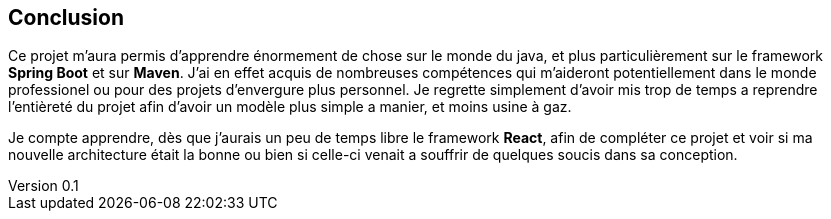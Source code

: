 :author: Nicolas GILLE
:email: nic.gille@gmail.com
:description: Rapport du projet de JEE
:revdate: 02 février 2018
:revnumber: 0.1
:revremark: Création du fichier de base.
:lang: fr

== Conclusion

Ce projet m'aura permis d'apprendre énormement de chose sur le monde du java,
et plus particulièrement sur le framework **Spring Boot** et sur **Maven**.
J'ai en effet acquis de nombreuses compétences qui m'aideront potentiellement
dans le monde professionel ou pour des projets d'envergure plus personnel.
Je regrette simplement d'avoir mis trop de temps a reprendre l'entièreté du projet
afin d'avoir un modèle plus simple a manier, et moins usine à gaz.

Je compte apprendre, dès que j'aurais un peu de temps libre le framework **React**,
afin de compléter ce projet et voir si ma nouvelle architecture était la bonne
ou bien si celle-ci venait a souffrir de quelques soucis dans sa conception.

